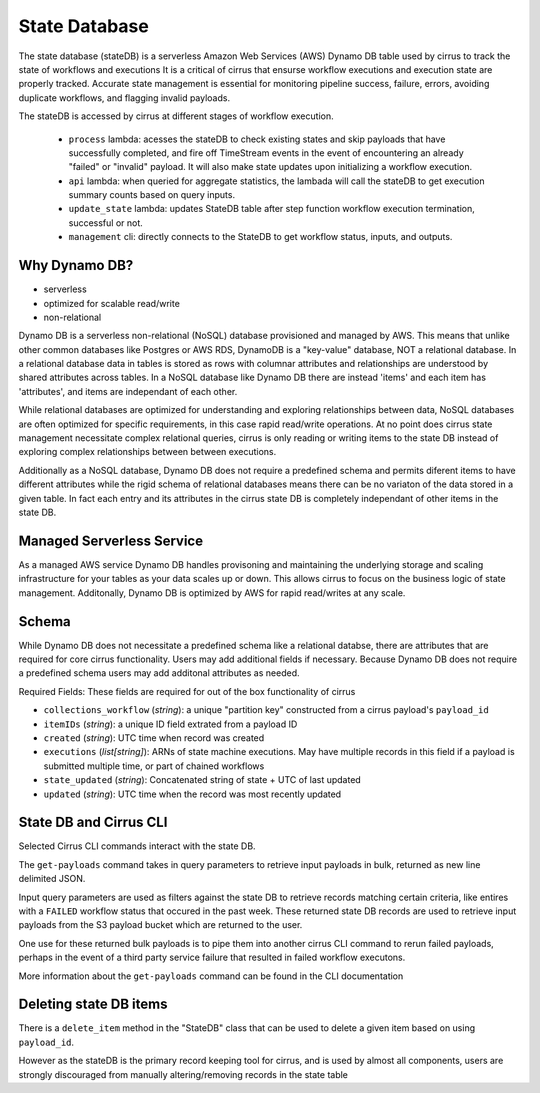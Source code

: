 State Database
==============

The state database (stateDB) is a serverless Amazon Web Services (AWS) Dynamo
DB table used by cirrus to track the state of workflows and executions  It is a
critical of cirrus that ensurse workflow executions and execution state are
properly tracked.  Accurate state management is essential for monitoring
pipeline success, failure, errors, avoiding duplicate workflows, and flagging
invalid payloads.

The stateDB is accessed by cirrus at different stages of workflow execution.

    * ``process`` lambda: acesses the stateDB to check existing states and skip payloads that have successfully completed, and fire off TimeStream events in the event of encountering an already "failed" or "invalid" payload.  It will also make state updates upon initializing a workflow execution.
    * ``api`` lambda: when queried for aggregate statistics, the lambada will call the stateDB to get execution summary counts based on query inputs.
    * ``update_state`` lambda: updates StateDB table after step function workflow execution termination, successful or not.
    * ``management`` cli: directly connects to the StateDB to get workflow status, inputs, and outputs.

Why Dynamo DB?
--------------

- serverless
- optimized for scalable read/write
- non-relational

Dynamo DB is a serverless non-relational (NoSQL) database provisioned and
managed by AWS.  This means that unlike other common databases like Postgres or
AWS RDS, DynamoDB is a "key-value" database, NOT a relational database. In a
relational database data in tables is stored as rows with columnar attributes
and relationships are understood by shared attributes across tables.  In a
NoSQL database like Dynamo DB there are instead 'items' and each item has
'attributes', and items are independant of each other.

While relational databases are optimized for understanding and exploring
relationships between data, NoSQL databases are often optimized for specific
requirements, in this case rapid read/write operations.  At no point does
cirrus state management necessitate complex relational queries, cirrus is only
reading or writing items to the state DB instead of exploring complex
relationships between between executions.

Additionally as a NoSQL database, Dynamo DB does not require a predefined
schema and permits diferent items to have different attributes while the rigid
schema of relational databases means there can be no variaton of the data
stored in a given table.  In fact each entry and its attributes in the cirrus
state DB is completely independant of other items in the state DB.

Managed Serverless Service
--------------------------

As a managed AWS service Dynamo DB handles provisoning and maintaining the
underlying storage and scaling infrastructure for your tables as your data
scales up or down.  This allows cirrus to focus on the business logic of state
management.  Additonally, Dynamo DB is optimized by AWS for rapid read/writes
at any scale.

Schema
------
While Dynamo DB does not necessitate a predefined schema like a relational
databse, there are attributes that are required for core cirrus functionality.
Users may add additional fields if necessary.  Because Dynamo DB does not
require a predefined schema users may add additonal attributes as needed.

Required Fields:
These fields are required for out of the box functionality of cirrus

* ``collections_workflow`` (*string*):  a unique "partition key" constructed from a cirrus payload's ``payload_id``
* ``itemIDs`` (*string*): a unique ID field extrated from a payload ID
* ``created`` (*string*): UTC time when record was created
* ``executions`` (*list[string]*): ARNs of state machine executions.  May have multiple records in this field if a payload is submitted multiple time, or part of chained workflows
* ``state_updated`` (*string*): Concatenated string of state + UTC of last updated
* ``updated`` (*string*): UTC time when the record was most recently updated

State DB and Cirrus CLI
-----------------------

Selected Cirrus CLI commands interact with the state DB.

The ``get-payloads`` command takes in query parameters to retrieve input payloads in bulk, returned as new line delimited JSON.

Input query parameters are used as filters against the state DB to retrieve
records matching certain criteria, like entires with a ``FAILED`` workflow
status that occured in the past week.  These returned state DB records are used
to retrieve input payloads from the S3 payload bucket which are returned to the
user.

One use for these returned bulk payloads is to pipe them into another
cirrus CLI command to rerun failed payloads, perhaps in the event of a third
party service failure that resulted in failed workflow executons.

More information about the ``get-payloads`` command can be found in the CLI
documentation

Deleting state DB items
-----------------------

There is a ``delete_item`` method in the "StateDB" class that can be used to
delete a given item based on using ``payload_id``.

However as the stateDB is the primary record keeping tool for cirrus, and is
used by almost all components, users are strongly discouraged from manually
altering/removing records in the state table
